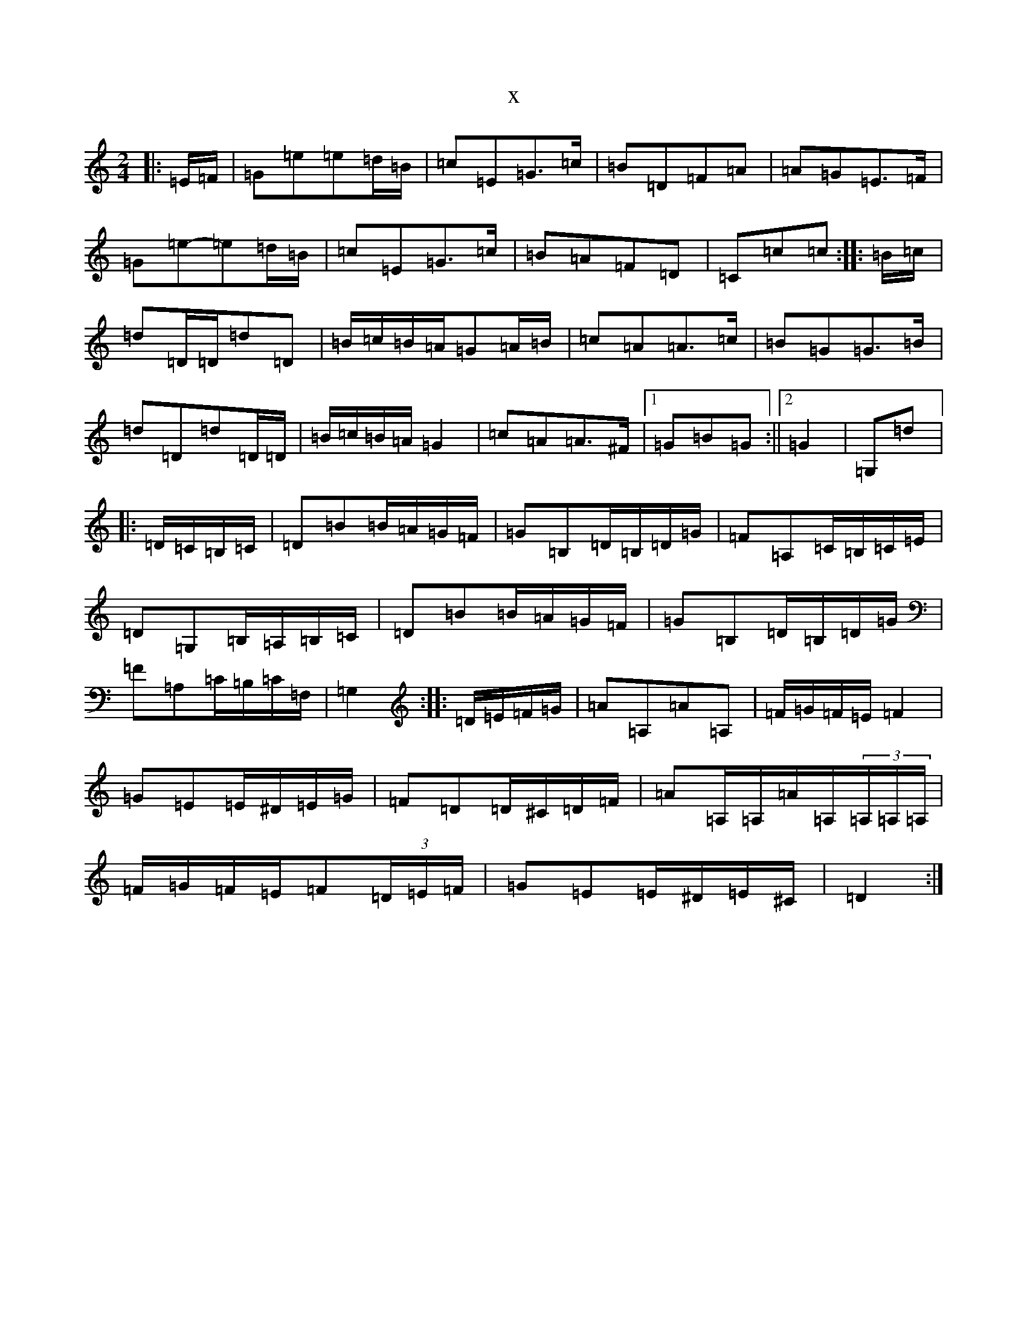 X:17242
R: polka
S: https://thesession.org/tunes/6419#setting6419
T:x
L:1/8
M:2/4
K: C Major
|:=E/2=F/2|=G=e=e=d/2=B/2|=c=E=G>=c|=B=D=F=A|=A=G=E>=F|=G=e-=e=d/2=B/2|=c=E=G>=c|=B=A=F=D|=C=c=c:||:=B/2=c/2|=d=D/2=D/2=d=D|=B/2=c/2=B/2=A/2=G=A/2=B/2|=c=A=A>=c|=B=G=G>=B|=d=D=d=D/2=D/2|=B/2=c/2=B/2=A/2=G2|=c=A=A>^F|1=G=B=G:||2=G2|=G,=d|:=D/2=C/2=B,/2=C/2|=D=B=B/2=A/2=G/2=F/2|=G=B,=D/2=B,/2=D/2=G/2|=F=A,=C/2=B,/2=C/2=E/2|=D=G,=B,/2=A,/2=B,/2=C/2|=D=B=B/2=A/2=G/2=F/2|=G=B,=D/2=B,/2=D/2=G/2|=F=A,=C/2=B,/2=C/2=F,/2|=G,2:||:=D/2=E/2=F/2=G/2|=A=A,=A=A,|=F/2=G/2=F/2=E/2=F2|=G=E=E/2^D/2=E/2=G/2|=F=D=D/2^C/2=D/2=F/2|=A=A,/2=A,/2=A/2=A,/2(3=A,/2=A,/2=A,/2|=F/2=G/2=F/2=E/2=F(3=D/2=E/2=F/2|=G=E=E/2^D/2=E/2^C/2|=D2:|